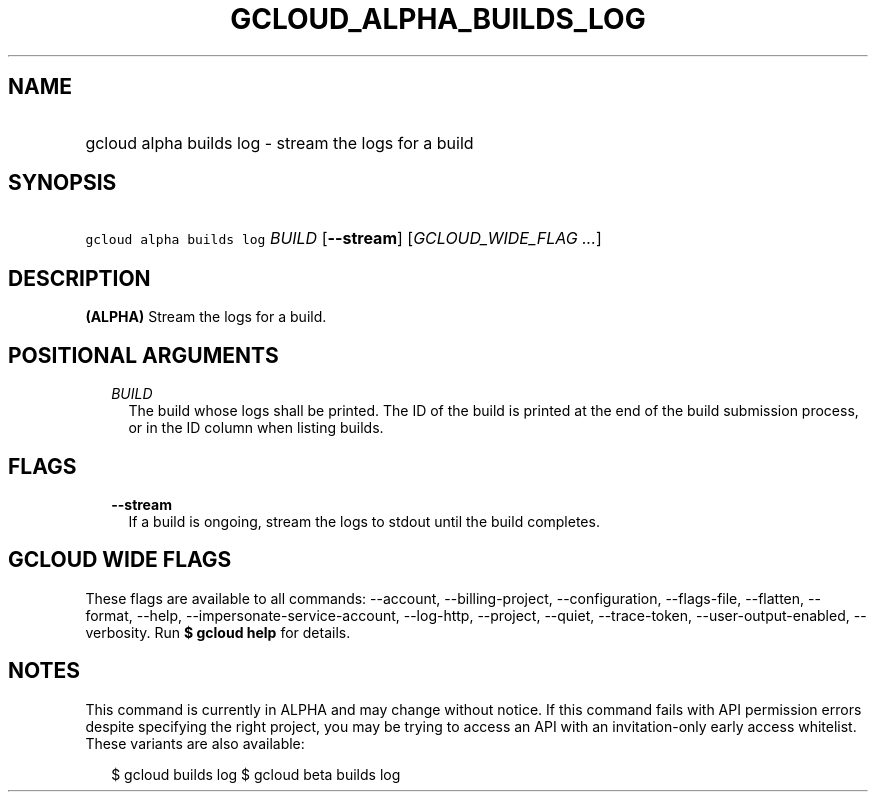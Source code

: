 
.TH "GCLOUD_ALPHA_BUILDS_LOG" 1



.SH "NAME"
.HP
gcloud alpha builds log \- stream the logs for a build



.SH "SYNOPSIS"
.HP
\f5gcloud alpha builds log\fR \fIBUILD\fR [\fB\-\-stream\fR] [\fIGCLOUD_WIDE_FLAG\ ...\fR]



.SH "DESCRIPTION"

\fB(ALPHA)\fR Stream the logs for a build.



.SH "POSITIONAL ARGUMENTS"

.RS 2m
.TP 2m
\fIBUILD\fR
The build whose logs shall be printed. The ID of the build is printed at the end
of the build submission process, or in the ID column when listing builds.


.RE
.sp

.SH "FLAGS"

.RS 2m
.TP 2m
\fB\-\-stream\fR
If a build is ongoing, stream the logs to stdout until the build completes.


.RE
.sp

.SH "GCLOUD WIDE FLAGS"

These flags are available to all commands: \-\-account, \-\-billing\-project,
\-\-configuration, \-\-flags\-file, \-\-flatten, \-\-format, \-\-help,
\-\-impersonate\-service\-account, \-\-log\-http, \-\-project, \-\-quiet,
\-\-trace\-token, \-\-user\-output\-enabled, \-\-verbosity. Run \fB$ gcloud
help\fR for details.



.SH "NOTES"

This command is currently in ALPHA and may change without notice. If this
command fails with API permission errors despite specifying the right project,
you may be trying to access an API with an invitation\-only early access
whitelist. These variants are also available:

.RS 2m
$ gcloud builds log
$ gcloud beta builds log
.RE

